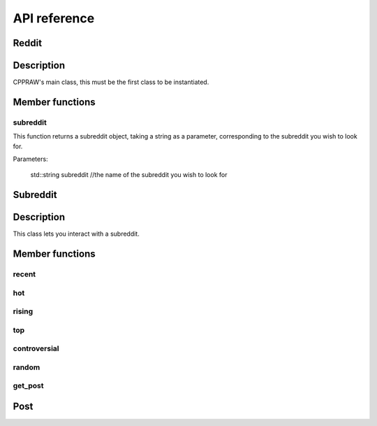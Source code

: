 API reference
=============

Reddit
-------
Description
-----------
CPPRAW's main class, this must be the first class to be instantiated.

.. code-block:: c++
    cppraw::reddit reddit("client-id", "client-secret","reddit-user", "reddit-password", "user-agent");
Member functions
----------------
subreddit
~~~~~~~~~
This function returns a subreddit object, taking a string as a parameter, corresponding to the subreddit you wish to look for.

Parameters:

    std::string subreddit //the name of the subreddit you wish to look for

.. code-block:: c++
    cppraw::subreddit subreddit = reddit.subreddit("cpp");


Subreddit
----------
Description
-----------
This class lets you interact with a subreddit.

.. code-block:: c++
    cppraw::subreddit subreddit = reddit.subreddit("cpp");
Member functions
----------------
recent
~~~~~~~
hot
~~~~
rising
~~~~~
top
~~~~
controversial
~~~~~~~~~~~~~
random
~~~~~~
get_post
~~~~~~
Post
------